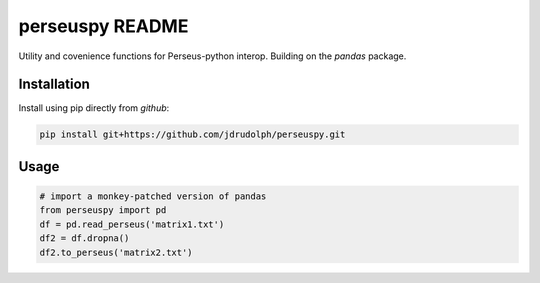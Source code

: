 perseuspy README
===============

.. image:: https://travis-ci.org/jdrudolph/perseuspy.svg?branch=master
    :target: https://travis-ci.org/jdrudolph/perseuspy

Utility and covenience functions for Perseus-python interop.
Building on the `pandas` package.

Installation
------------
Install using pip directly from `github`:

.. code:: bash

    pip install git+https://github.com/jdrudolph/perseuspy.git

Usage
------------

.. code:: python

    # import a monkey-patched version of pandas
    from perseuspy import pd
    df = pd.read_perseus('matrix1.txt')
    df2 = df.dropna()
    df2.to_perseus('matrix2.txt')
